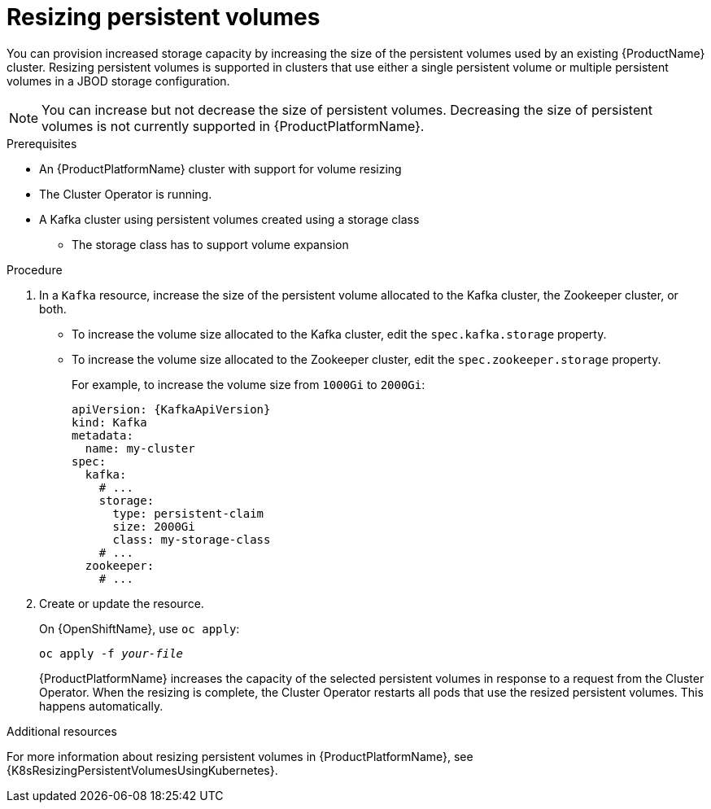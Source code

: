 // Module included in the following assemblies:
//
// assembly-storage.adoc

[id='proc-resizing-persistent-volumes-{context}']
= Resizing persistent volumes

You can provision increased storage capacity by increasing the size of the persistent volumes used by an existing {ProductName} cluster.
Resizing persistent volumes is supported in clusters that use either a single persistent volume or multiple persistent volumes in a JBOD storage configuration.

NOTE: You can increase but not decrease the size of persistent volumes.
Decreasing the size of persistent volumes is not currently supported in {ProductPlatformName}.

.Prerequisites

* An {ProductPlatformName} cluster with support for volume resizing
* The Cluster Operator is running.
* A Kafka cluster using persistent volumes created using a storage class
** The storage class has to support volume expansion

.Procedure

. In a `Kafka` resource, increase the size of the persistent volume allocated to the Kafka cluster, the Zookeeper cluster, or both.
* To increase the volume size allocated to the Kafka cluster, edit the `spec.kafka.storage` property.
* To increase the volume size allocated to the Zookeeper cluster, edit the `spec.zookeeper.storage` property.
+
For example, to increase the volume size from `1000Gi` to `2000Gi`:
+
[source,yaml,subs=attributes+]
----
apiVersion: {KafkaApiVersion}
kind: Kafka
metadata:
  name: my-cluster
spec:
  kafka:
    # ...
    storage:
      type: persistent-claim
      size: 2000Gi
      class: my-storage-class
    # ...
  zookeeper:
    # ...
----
+
. Create or update the resource.
+
ifdef::Kubernetes[]
On {KubernetesName}, use `kubectl apply`:
[source,shell,subs=+quotes]
kubectl apply -f _your-file_
+
endif::Kubernetes[]
On {OpenShiftName}, use `oc apply`:
+
[source,shell,subs=+quotes]
oc apply -f _your-file_
+
{ProductPlatformName} increases the capacity of the selected persistent volumes in response to a request from the Cluster Operator.
When the resizing is complete, the Cluster Operator restarts all pods that use the resized persistent volumes.
This happens automatically.

.Additional resources

For more information about resizing persistent volumes in {ProductPlatformName}, see {K8sResizingPersistentVolumesUsingKubernetes}.
